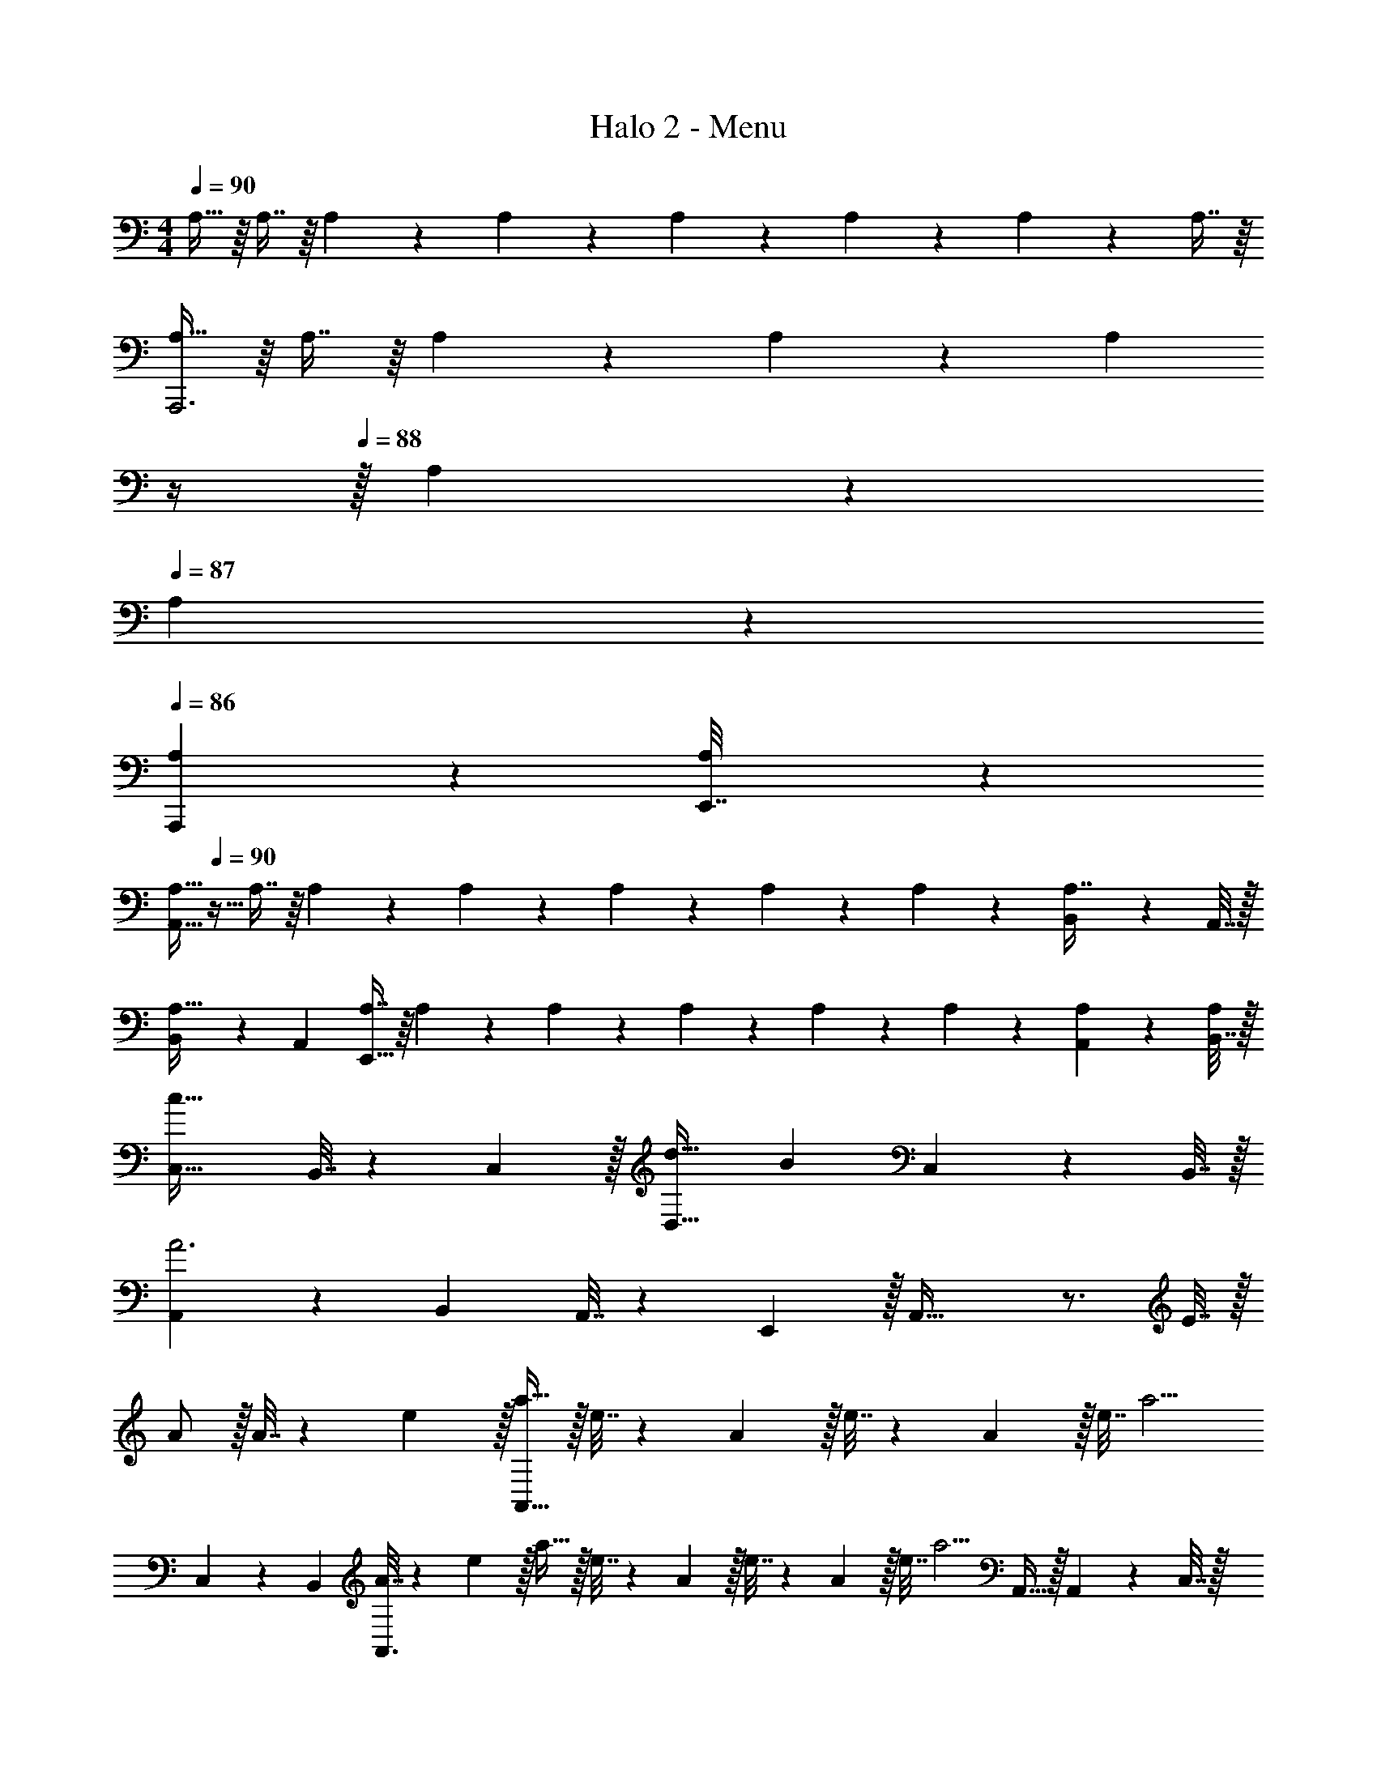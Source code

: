 X: 1
T: Halo 2 - Menu
Z: ABC Generated by Starbound Composer
L: 1/4
M: 4/4
Q: 1/4=90
K: C
A,15/32 z/16 A,7/16 z/16 A,41/96 z7/96 A,41/96 z7/96 A,41/96 z7/96 A,67/160 z/20 A,4/9 z/18 A,7/16 z/16 
[A,15/32A,,,3] z/16 A,7/16 z/16 A,41/96 z7/96 A,41/96 z7/96 [z7/32A,41/96] 
Q: 1/4=89
z/4 
Q: 1/4=88
z/32 A,67/160 z/20 
Q: 1/4=87
A,4/9 z/18 
Q: 1/4=86
[A,/5A,,,2/9] z/20 [A,/5E,,7/32] z/20 
[z/4A,15/32A,,111/32] 
Q: 1/4=90
z9/32 A,7/16 z/16 A,41/96 z7/96 A,41/96 z7/96 A,41/96 z7/96 A,67/160 z/20 A,4/9 z/18 [B,,2/9A,7/16] z/36 A,,7/32 z/32 
[B,,5/18A,15/32] z/72 A,,23/96 [A,7/16E,,79/32] z/16 A,41/96 z7/96 A,41/96 z7/96 A,41/96 z7/96 A,67/160 z/20 A,4/9 z/18 [A,/5A,,2/9] z/20 [B,,7/32A,/4] z/32 
[C,49/32c65/32] B,,7/32 z/36 C,2/9 z/32 [d31/32D,47/32] [z/B] C,2/9 z/36 B,,7/32 z/32 
[A,,5/18A3] z/72 B,,23/96 A,,7/32 z/36 E,,2/9 z/32 A,,63/32 z3/4 E7/32 z/32 
A/ z/32 A7/32 z/36 e2/9 z/32 [a15/32A,,95/32] z/32 e7/32 z/36 A2/9 z/32 e7/32 z/36 A2/9 z/32 e7/32 a5/4 
C,5/18 z/72 B,,23/96 [A7/32A,,3/] z/36 e2/9 z/32 a15/32 z/32 e7/32 z/36 A2/9 z/32 e7/32 z/36 A2/9 z/32 e7/32 [z/4a5/4] A,,15/32 z/32 A,,2/9 z/36 C,7/32 z/32 
[B33/32B,,49/32] c15/32 z/32 [C,7/32d15/32] z/36 D,2/9 z/32 [e31/32E,31/32] [fF,] 
[e4E,4] 
e4 
